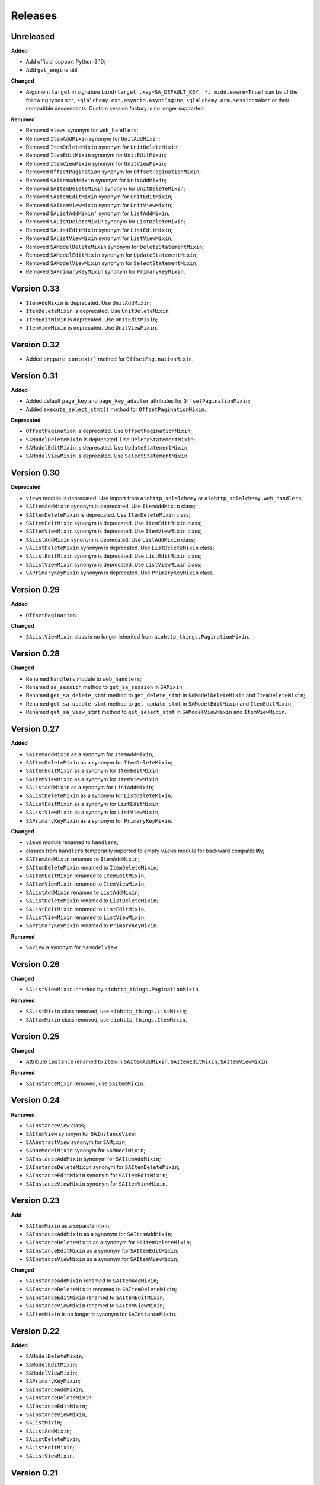 ========
Releases
========
Unreleased
----------
**Added**

* Add official support Python 3.10;
* Add ``get_engine`` util.

**Changed**

* Argument ``target`` in signature ``bind(target ,key=SA_DEFAULT_KEY, *,
  middleware=True)`` can be of the following types ``str``,
  ``sqlalchemy.ext.asyncio.AsyncEngine``, ``sqlalchemy.orm.sessionmaker``
  or their compatible descendants. Custom session factory is no longer
  supported.

**Removed**

* Removed ``views`` synonym for ``web_handlers``;
* Removed ``ItemAddMixin`` synonym for ``UnitAddMixin``;
* Removed ``ItemDeleteMixin`` synonym for ``UnitDeleteMixin``;
* Removed ``ItemEditMixin`` synonym for ``UnitEditMixin``;
* Removed ``ItemViewMixin`` synonym for ``UnitViewMixin``;
* Removed ``OffsetPagination`` synonym for ``OffsetPaginationMixin``;
* Removed ``SAItemAddMixin`` synonym for ``UnitAddMixin``;
* Removed ``SAItemDeleteMixin`` synonym for ``UnitDeleteMixin``;
* Removed ``SAItemEditMixin`` synonym for ``UnitEditMixin``;
* Removed ``SAItemViewMixin`` synonym for ``UnitViewMixin``;
* Removed ``SAListAddMixin'`` synonym for ``ListAddMixin``;
* Removed ``SAListDeleteMixin`` synonym for ``ListDeleteMixin``;
* Removed ``SAListEditMixin`` synonym for ``ListEditMixin``;
* Removed ``SAListViewMixin`` synonym for ``ListViewMixin``;
* Removed ``SAModelDeleteMixin`` synonym for ``DeleteStatementMixin``;
* Removed ``SAModelEditMixin`` synonym for ``UpdateStatementMixin``;
* Removed ``SAModelViewMixin`` synonym for ``SelectStatementMixin``;
* Removed ``SAPrimaryKeyMixin`` synonym for ``PrimaryKeyMixin``.

Version 0.33
------------
* ``ItemAddMixin`` is deprecated. Use ``UnitAddMixin``;
* ``ItemDeleteMixin`` is deprecated. Use ``UnitDeleteMixin``;
* ``ItemEditMixin`` is deprecated. Use ``UnitEditMixin``;
* ``ItemViewMixin`` is deprecated. Use ``UnitViewMixin``.


Version 0.32
------------
* Added ``prepare_context()`` method for ``OffsetPaginationMixin``.


Version 0.31
------------
**Added**

* Added default ``page_key`` and ``page_key_adapter`` attributes
  for ``OffsetPaginationMixin``;
* Added ``execute_select_stmt()`` method for ``OffsetPaginationMixin``.

**Deprecated**

* ``OffsetPagination`` is deprecated. Use ``OffsetPaginationMixin``;
* ``SAModelDeleteMixin`` is deprecated. Use ``DeleteStatementMixin``;
* ``SAModelEditMixin`` is deprecated. Use ``UpdateStatementMixin``;
* ``SAModelViewMixin`` is deprecated. Use ``SelectStatementMixin``.

Version 0.30
------------
**Deprecated**

* ``views`` module is deprecated. Use import from ``aiohttp_sqlalchemy``
  or ``aiohttp_sqlalchemy.web_handlers``;
* ``SAItemAddMixin`` synonym is deprecated. Use ``ItemAddMixin`` class;
* ``SAItemDeleteMixin`` is deprecated. Use ``ItemDeleteMixin`` class;
* ``SAItemEditMixin`` synonym is deprecated. Use ``ItemEditMixin`` class;
* ``SAItemViewMixin`` synonym is deprecated. Use ``ItemViewMixin`` class;
* ``SAListAddMixin`` synonym is deprecated. Use ``ListAddMixin`` class;
* ``SAListDeleteMixin`` synonym is deprecated. Use ``ListDeleteMixin`` class;
* ``SAListEditMixin`` synonym is deprecated. Use ``ListEditMixin`` class;
* ``SAListViewMixin`` synonym is deprecated. Use ``ListViewMixin`` class;
* ``SAPrimaryKeyMixin`` synonym is deprecated. Use ``PrimaryKeyMixin`` class.

Version 0.29
------------
**Added**

* ``OffsetPagination``.

**Changed**

* ``SAListViewMixin`` class is no longer inherited from
  ``aiohttp_things.PaginationMixin``.

Version 0.28
------------
**Changed**

* Renamed ``handlers`` module to ``web_handlers``;
* Renamed ``sa_session`` method to ``get_sa_session`` in ``SAMixin``;
* Renamed ``get_sa_delete_stmt`` method to ``get_delete_stmt``
  in ``SAModelDeleteMixin`` and ``ItemDeleteMixin``;
* Renamed ``get_sa_update_stmt`` method to ``get_update_stmt``
  in ``SAModelEditMixin`` and ``ItemEditMixin``;
* Renamed ``get_sa_view_stmt`` method to ``get_select_stmt``
  in ``SAModelViewMixin`` and ``ItemViewMixin``.

Version 0.27
------------
**Added**

* ``SAItemAddMixin`` as a synonym for ``ItemAddMixin``;
* ``SAItemDeleteMixin`` as a synonym for ``ItemDeleteMixin``;
* ``SAItemEditMixin`` as a synonym for ``ItemEditMixin``;
* ``SAItemViewMixin`` as a synonym for ``ItemViewMixin``;
* ``SAListAddMixin`` as a synonym for ``ListAddMixin``;
* ``SAListDeleteMixin`` as a synonym for ``ListDeleteMixin``;
* ``SAListEditMixin`` as a synonym for ``ListEditMixin``;
* ``SAListViewMixin`` as a synonym for ``ListViewMixin``;
* ``SAPrimaryKeyMixin`` as a synonym for ``PrimaryKeyMixin``.

**Changed**

* ``views`` module renamed to ``handlers``;
* classes from ``handlers`` temporarily imported to empty ``views`` module for
  backward compatibility;
* ``SAItemAddMixin`` renamed to ``ItemAddMixin``;
* ``SAItemDeleteMixin`` renamed to ``ItemDeleteMixin``;
* ``SAItemEditMixin`` renamed to ``ItemEditMixin``;
* ``SAItemViewMixin`` renamed to ``ItemViewMixin``;
* ``SAListAddMixin`` renamed to ``ListAddMixin``;
* ``SAListDeleteMixin`` renamed to ``ListDeleteMixin``;
* ``SAListEditMixin`` renamed to ``ListEditMixin``;
* ``SAListViewMixin`` renamed to ``ListViewMixin``;
* ``SAPrimaryKeyMixin`` renamed to ``PrimaryKeyMixin``.

**Removed**

* ``SAView`` a synonym for ``SAModelView``.

Version 0.26
------------
**Changed**

* ``SAListViewMixin`` inherited by ``aiohttp_things.PaginationMixin``.

**Removed**

* ``SAListMixin`` class removed, use ``aiohttp_things.ListMixin``;
* ``SAItemMixin`` class removed, use ``aiohttp_things.ItemMixin``.

Version 0.25
------------
**Changed**

* Attribute ``instance`` renamed to ``item`` in ``SAItemAddMixin``,
  ``SAItemEditMixin``, ``SAItemViewMixin``.

**Removed**

* ``SAInstanceMixin`` removed, use ``SAItemMixin``.

Version 0.24
------------
**Removed**

* ``SAInstanceView`` class;
* ``SAItemView`` synonym for ``SAInstanceView``;
* ``SAAbstractView`` synonym for ``SAMixin``;
* ``SAOneModelMixin`` synonym for ``SAModelMixin``;
* ``SAInstanceAddMixin`` synonym for ``SAItemAddMixin``;
* ``SAInstanceDeleteMixin`` synonym for ``SAItemDeleteMixin``;
* ``SAInstanceEditMixin`` synonym for ``SAItemEditMixin``;
* ``SAInstanceViewMixin`` synonym for ``SAItemViewMixin``.

Version 0.23
------------
**Add**

* ``SAItemMixin`` as a separate mixin;
* ``SAInstanceAddMixin`` as a synonym for ``SAItemAddMixin``;
* ``SAInstanceDeleteMixin`` as a synonym for ``SAItemDeleteMixin``;
* ``SAInstanceEditMixin`` as a synonym for ``SAItemEditMixin``;
* ``SAInstanceViewMixin`` as a synonym for ``SAItemViewMixin``;

**Changed**

* ``SAInstanceAddMixin`` renamed to ``SAItemAddMixin``;
* ``SAInstanceDeleteMixin`` renamed to ``SAItemDeleteMixin``;
* ``SAInstanceEditMixin`` renamed to ``SAItemEditMixin``;
* ``SAInstanceViewMixin`` renamed to ``SAItemViewMixin``;
* ``SAItemMixin`` is no longer a synonym for ``SAInstanceMixin``.

Version 0.22
------------
**Added**

* ``SAModelDeleteMixin``;
* ``SAModelEditMixin``;
* ``SAModelViewMixin``;
* ``SAPrimaryKeyMixin``;
* ``SAInstanceAddMixin``;
* ``SAInstanceDeleteMixin``;
* ``SAInstanceEditMixin``;
* ``SAInstanceViewMixin``;
* ``SAListMixin``;
* ``SAListAddMixin``;
* ``SAListDeleteMixin``;
* ``SAListEditMixin``;
* ``SAListViewMixin``.

Version 0.21
------------
**Changed**

* Rename ``SAItemMixin`` to ``SAInstanceMixin``;
* Rename ``SAItemView`` to ``SAInstanceView``.

**Added**

* ``SAItemMixin`` as a synonym for ``SAInstanceMixin``;
* ``SAItemView`` as a synonym for ``SAInstanceView``.

Version 0.20
------------
**Added**

* Added ``SAItemMixin``;
* Added ``SAItemView``.

Version 0.19
------------
**Added**

* ``sa_session`` as a synonym for ``get_session``;
* ``sa_session_factory`` as a synonym for ``get_session_factory``.

**Changed**

* Rename ``sa_session`` to ``get_session``;
* Rename ``sa_session_factory`` to ``get_session_factory``.

Version 0.18.1
--------------
**Added**

* ``SAView`` as a synonym for ``SAModelView``.

**Changed**

* Rename ``SAView`` to ``SAModelView``.

Version 0.18
------------
**Changed**

* First argument of function ``aiohttp_sqlalchemy.bind()`` renamed from
  ``bind_to`` to ``target``;
* Type hint alias ``TBinding`` renamed to ``TBind``;
* Type hint alias ``TBindings`` renamed to ``TBinds``;
* Type hint alias ``TBindTo`` renamed to ``TTarget``.

Version 0.17
------------
**Added**

* ``views.SAAbstractView`` as a synonym for ``views.SAMixin``;
* ``views.SAOneModelMixin`` as a synonym for ``views.SAModelMixin``;

**Changed**

* type checks in ``aiohttp_sqlalchemy.bind()``including replacing from ``ValueError``
  to ``TypeError``;
* ``views.SAAbstractView`` renamed ``views.SAMixin``;
* ``views.SAOneModelMixin`` renamed ``views.SAModelMixin``.

**Removed**

* Removed type check of result of call session factory.

Version 0.16
------------
**Added**

* Added utility ``sa_session_factory(source, key = SA_DEFAULT_KEY)``, when ``source``
  can be instance of ``aiohttp.web.Request`` or ``aiohttp.web.Application``.

Version 0.15.4
--------------
**Changed**

* Changed ``DEFAULT_KEY`` from deprecated to synonym.

Version 0.15
------------
**Added**

* Added synonym ``bind`` for ``sa_bind``;
* Added synonym ``init_db`` for ``sa_init_db``.

Version 0.14
------------
**Added**

* Added utility ``sa_init_db(app, metadata, key = SA_DEFAULT_KEY)``;
* Added constant ``SA_DEFAULT_KEY`` instead ``DEFAULT_KEY``.

**Deprecated**

* ``DEFAULT_KEY`` is deprecated. Use ``SA_DEFAULT_KEY``.

Version 0.13
------------
**Changed**

* Argument ``expire_on_commit`` of ``sessionmaker`` set to ``False``
  by default.

Version 0.12
------------
**Added**

* Added ``sa_session_key`` attribute in ``SAAbstractView`` class;
* Added support url and ``AssyncEngine`` instance as first argument in ``sa_bind()``.

**Changed**

* Rename first argument from ``factory`` to ``bind_to`` in ``sa_bind()`` signature.

Version 0.11
------------
**Added**

* Added ``sa_session(request, key='sa_main')`` utility.

Version 0.10
------------
**Added**

* Added support Python 3.7.

Version 0.9
-----------
**Added**

* Support of `organized handlers in class
  <https://docs.aiohttp.org/en/stable/web_quickstart.html#organizing-handlers-in-classes>`_
  added to ``sa_decorator(key)``.

**Removed**

* Removed support of ``AsyncEngine`` type in ``sa_bind()`` signature. Use
  ``sessionmaker(engine, AsyncSession)`` or custom session factory returning
  ``AsyncSession`` instance.

Version 0.8
-----------
**Changed**

* Rename first argument from ``arg`` to ``factory`` in ``sa_bind()`` signature.

**Deprecated**

* ``AsyncEngine`` type is deprecated in ``sa_bind()`` signature. Use
  ``sessionmaker(engine, AsyncSession)`` or custom session factory returning
  ``AsyncSession`` instance.

Version 0.7
-----------
**Changed**

* Usage ``sqlalchemy.orm.sessionmaker`` instance is recomended as a first argument
  for ``aiohttp_sqlalchemy.sa_bind()`` signature. See examples in documetation.

**Removed**

* Removed support of ``request.config_dict.get('sa_main')`` and
  ``request.app['sa_main']`` expressions. Use a ``request['sa_main'].bind`` expression.

Version 0.6
-----------
**Added**

* Add support ``sqlalchemy.orm.sessionmaker`` as a first argument in function
  ``sa_bind(arg, key, middleware)``.

**Changed**

* Argument ``engine: AsyncEngine`` changed to ``arg: Union[AsyncEngine, sessionmaker]``
  in ``sa_bind()`` signature.

**Deprecated**

* Deprecated support of ``request.config_dict.get('sa_main')`` and
  ``request.app['sa_main']`` expressions. Use a ``request['sa_main'].bind`` expression.

**Removed**

* Deprecated class ``views.SAViewMixin`` is removed. Use ``views.SAAbstractView``;
* Deprecated attribute ``SAView.sa_main_session`` is removed. Use method
  ``SAView.sa_session(key: str = 'sa_main')``.

Version 0.5
-----------
**Removed**

* Deprecated function ``aiohttp_sqlalchemy.sa_engine()`` is removed. Use
  ``aiohttp_sqlalchemy.sa_bind()``.

**Deprecated**

* Undocumented class ``views.SAViewMixin`` is deprecated. Use ``views.SAAbstractView``.

Version 0.4
-----------
**Added**

* ``SAView.sa_session(key: str = 'sa_main')`` function is added instead
  ``SAView.sa_main_session``.

**Deprecated**

* ``SAView.sa_main_session`` is deprecated. Use
  ``SAView.sa_session(key: str = 'sa_main')``.

Version 0.3
-----------
**Added**

* ``aiohttp_sqlalchemy.sa_bind()`` function is added instead
  ``aiohttp_sqlalchemy.sa_engine()``.

**Deprecated**

* ``aiohttp_sqlalchemy.sa_engine()`` function is deprecated. Use
  ``aiohttp_sqlalchemy.sa_bind()``.
